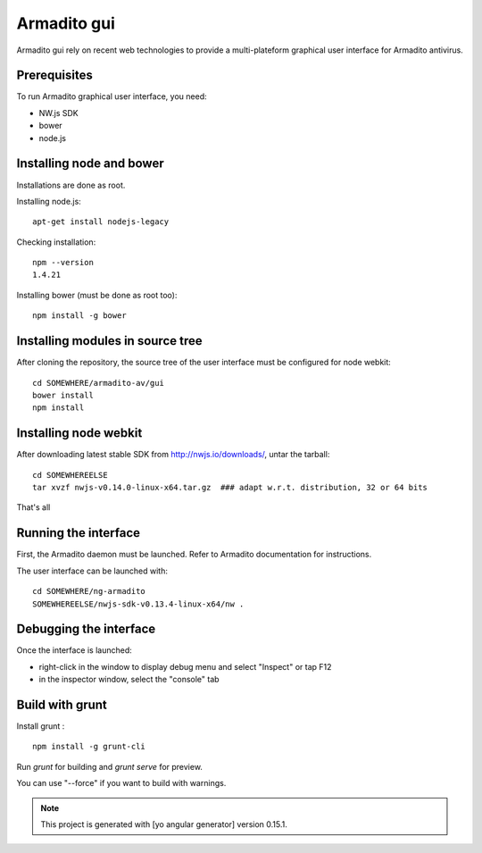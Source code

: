 Armadito gui
============

Armadito gui rely on recent web technologies to provide a multi-plateform graphical user interface for Armadito antivirus. 

Prerequisites
-------------

To run Armadito graphical user interface, you need:

- NW.js SDK
- bower
- node.js


Installing node and bower
-------------------------

Installations are done as root.

Installing node.js:

::

	apt-get install nodejs-legacy

Checking installation:

::

	npm --version
	1.4.21

Installing bower (must be done as root too):

::

	npm install -g bower


Installing modules in source tree
---------------------------------

After cloning the repository, the source tree of the user interface must be configured for node webkit:

::

	cd SOMEWHERE/armadito-av/gui
	bower install
	npm install


Installing node webkit
----------------------

After downloading latest stable SDK from http://nwjs.io/downloads/, untar the tarball:

::

	cd SOMEWHEREELSE
	tar xvzf nwjs-v0.14.0-linux-x64.tar.gz  ### adapt w.r.t. distribution, 32 or 64 bits

That's all

Running the interface
---------------------

First, the Armadito daemon must be launched. Refer to Armadito documentation for instructions.

The user interface can be launched with:

::

	cd SOMEWHERE/ng-armadito
	SOMEWHEREELSE/nwjs-sdk-v0.13.4-linux-x64/nw .


Debugging the interface
-----------------------

Once the interface is launched:

- right-click in the window to display debug menu and select "Inspect" or tap F12
- in the inspector window, select the "console" tab

Build with grunt
----------------

Install grunt :

:: 

         npm install -g grunt-cli

Run `grunt` for building and `grunt serve` for preview.

You can use "--force" if you want to build with warnings.

.. note:: This project is generated with [yo angular generator] version 0.15.1.

